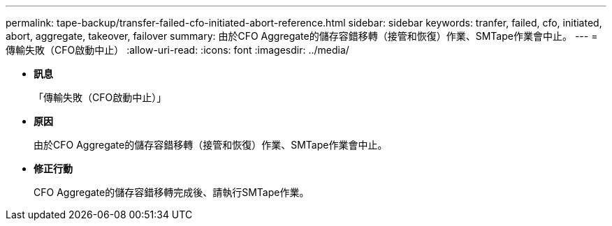 ---
permalink: tape-backup/transfer-failed-cfo-initiated-abort-reference.html 
sidebar: sidebar 
keywords: tranfer, failed, cfo, initiated, abort, aggregate, takeover, failover 
summary: 由於CFO Aggregate的儲存容錯移轉（接管和恢復）作業、SMTape作業會中止。 
---
= 傳輸失敗（CFO啟動中止）
:allow-uri-read: 
:icons: font
:imagesdir: ../media/


* *訊息*
+
「傳輸失敗（CFO啟動中止）」

* *原因*
+
由於CFO Aggregate的儲存容錯移轉（接管和恢復）作業、SMTape作業會中止。

* *修正行動*
+
CFO Aggregate的儲存容錯移轉完成後、請執行SMTape作業。


